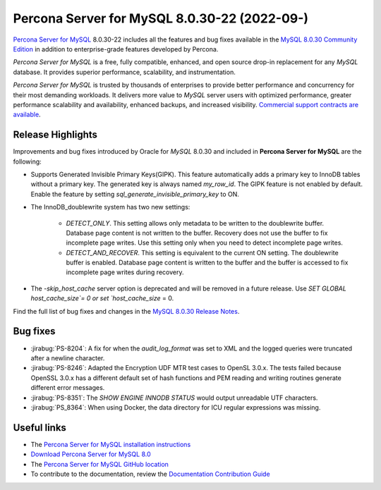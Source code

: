 .. _8.0.30-22:

==============================================================================
Percona Server for MySQL 8.0.30-22 (2022-09-)
==============================================================================

`Percona Server for MySQL <https://www.percona.com/software/mysql-database/percona-server>`_ 8.0.30-22
includes all the features and bug fixes available in the
`MySQL 8.0.30 Community Edition <https://dev.mysql.com/doc/relnotes/mysql/8.0/en/news-8-0-30.html>`__
in addition to enterprise-grade features developed by Percona.

*Percona Server for MySQL* is a free, fully compatible, enhanced, and open
source drop-in replacement for any *MySQL* database. It provides superior
performance, scalability, and instrumentation.

*Percona Server for MySQL* is trusted by thousands of enterprises to provide
better performance and concurrency for their most demanding workloads. It
delivers more value to *MySQL* server users with optimized performance,
greater performance scalability and availability, enhanced backups, and
increased visibility. `Commercial support contracts are available
<https://www.percona.com/services/support/mysql-support>`__.

Release Highlights
=======================================================================

Improvements and bug fixes introduced by Oracle for *MySQL* 8.0.30 and included in **Percona Server for MySQL** are the following:

* Supports Generated Invisible Primary Keys(GIPK). This feature automatically adds a primary key to InnoDB tables without a primary key. The generated key is always named `my_row_id`. The GIPK feature is not enabled by default. Enable the feature by setting `sql_generate_invisible_primary_key` to ON.

* The InnoDB_doublewrite system has two new settings:

     * `DETECT_ONLY`. This setting allows only metadata to be written to the doublewrite buffer. Database page content is not written to the buffer. Recovery does not use the buffer to fix incomplete page writes. Use this setting only when you need to detect incomplete page writes.

     * `DETECT_AND_RECOVER`. This setting is equivalent to the current ON setting. The doublewrite buffer is enabled. Database page content is written to the buffer and the buffer is accessed to fix incomplete page writes during recovery.

* The `-skip_host_cache` server option is deprecated and will be removed in a future release. Use `SET GLOBAL host_cache_size`= 0 or set `host_cache_size` = 0.

Find the full list of bug fixes and changes in the `MySQL 8.0.30 Release Notes <https://dev.mysql.com/doc/relnotes/mysql/8.0/en/news-8-0-30.html>`__.


Bug fixes
=========================

* :jirabug:`PS-8204`: A fix for when the `audit_log_format` was set to XML and the logged queries were truncated after a newline character.

* :jirabug:`PS-8246`: Adapted the Encryption UDF MTR test cases to OpenSL 3.0.x. The tests failed because OpenSSL 3.0.x has a different default set of hash functions and PEM reading and writing routines generate different error messages.

* :jirabug:`PS-8351`: The `SHOW ENGINE INNODB STATUS` would output unreadable UTF characters. 

* :jirabug:`PS_8364`: When using Docker, the data directory for ICU regular expressions was missing.


Useful links
========================

- The `Percona Server for MySQL installation instructions <https://www.percona.com/doc/percona-server/LATEST/installation.html>`__

- `Download Percona Server for MySQL 8.0 <https://www.percona.com/downloads/Percona-Server-LATEST/>`__

- The `Percona Server for MySQL GitHub location <https://github.com/percona/percona-server>`__ 

- To contribute to the documentation, review the `Documentation Contribution Guide <https://github.com/percona/percona-server/blob/8.0/doc/source/contributing.md>`__